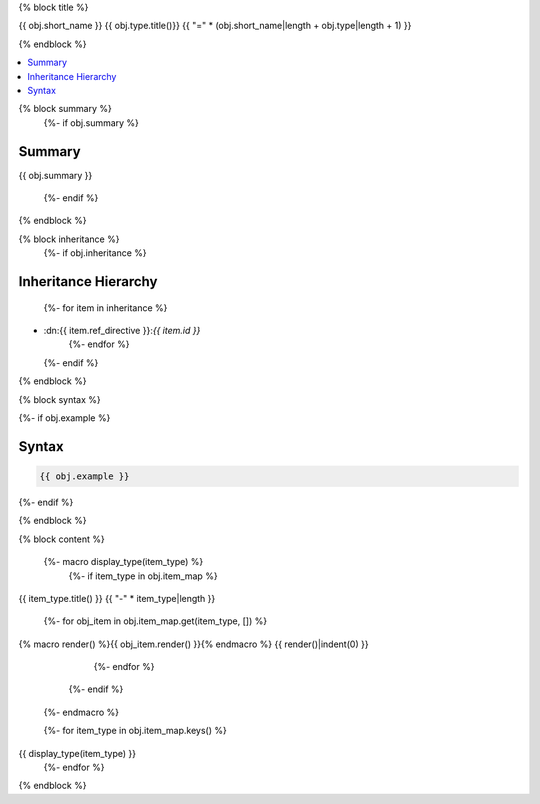 

{% block title %}

{{ obj.short_name }} {{ obj.type.title()}}
{{ "=" * (obj.short_name|length + obj.type|length + 1) }}

.. dn:{{ obj.ref_type }}:: {{ obj.name }}

{% endblock %}

.. contents:: 
   :local:

{% block summary %}
  {%- if obj.summary %}
Summary
-------

{{ obj.summary }}

  {%- endif %}
{% endblock %}

{% block inheritance %}
  {%- if obj.inheritance %}

Inheritance Hierarchy
---------------------

    {%- for item in inheritance %}
* :dn:{{ item.ref_directive }}:`{{ item.id }}`
    {%- endfor %}
  {%- endif %}
{% endblock %}

{% block syntax %}

{%- if obj.example %}

Syntax
------

.. code-block:: csharp

   {{ obj.example }}

{%- endif %}

{% endblock %}


{% block content %}

  {%- macro display_type(item_type) %}
    {%- if item_type in obj.item_map %}

{{ item_type.title() }}
{{ "-" * item_type|length }}

      {%- for obj_item in obj.item_map.get(item_type, []) %}
{% macro render() %}{{ obj_item.render() }}{% endmacro %}
{{ render()|indent(0) }}
      {%- endfor %}
    {%- endif %}
  {%- endmacro %}

  {%- for item_type in obj.item_map.keys() %}
{{ display_type(item_type) }}
  {%- endfor %}

{% endblock %}
